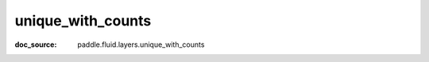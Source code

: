 .. _api_paddle_unique_with_counts:

unique_with_counts
-------------------------------
:doc_source: paddle.fluid.layers.unique_with_counts


